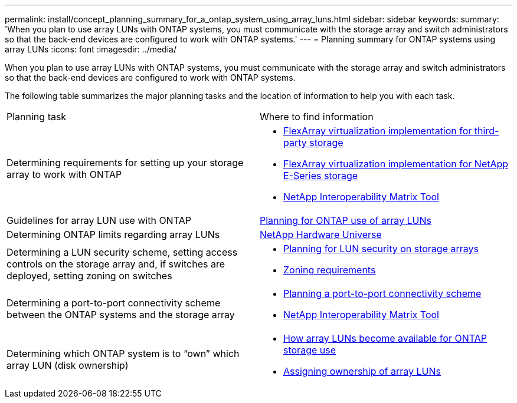 ---
permalink: install/concept_planning_summary_for_a_ontap_system_using_array_luns.html
sidebar: sidebar
keywords: 
summary: 'When you plan to use array LUNs with ONTAP systems, you must communicate with the storage array and switch administrators so that the back-end devices are configured to work with ONTAP systems.'
---
= Planning summary for ONTAP systems using array LUNs
:icons: font
:imagesdir: ../media/

[.lead]
When you plan to use array LUNs with ONTAP systems, you must communicate with the storage array and switch administrators so that the back-end devices are configured to work with ONTAP systems.

The following table summarizes the major planning tasks and the location of information to help you with each task.

|===
| Planning task| Where to find information
a|
Determining requirements for setting up your storage array to work with ONTAP
a|

* https://docs.netapp.com/ontap-9/topic/com.netapp.doc.vs-ig-third/home.html[FlexArray virtualization implementation for third-party storage]
* https://docs.netapp.com/ontap-9/topic/com.netapp.doc.vs-ig-es/home.html[FlexArray virtualization implementation for NetApp E-Series storage]
* https://mysupport.netapp.com/matrix[NetApp Interoperability Matrix Tool]

a|
Guidelines for array LUN use with ONTAP
a|
xref:concept_planning_for_ontap_use_of_array_luns.adoc[Planning for ONTAP use of array LUNs]
a|
Determining ONTAP limits regarding array LUNs
a|
https://hwu.netapp.com[NetApp Hardware Universe]
a|
Determining a LUN security scheme, setting access controls on the storage array and, if switches are deployed, setting zoning on switches
a|

* xref:concept_planning_for_lun_security_on_storage_arrays.adoc[Planning for LUN security on storage arrays]
* xref:concept_zoning_for_a_configuration_with_storage_arrays.adoc[Zoning requirements]

a|
Determining a port-to-port connectivity scheme between the ONTAP systems and the storage array
a|

* xref:concept_planning_a_port_to_port_connectivity_scheme.adoc[Planning a port-to-port connectivity scheme]
* https://mysupport.netapp.com/matrix[NetApp Interoperability Matrix Tool]

a|
Determining which ONTAP system is to "`own`" which array LUN (disk ownership)
a|

* xref:concept_how_array_luns_become_available_for_ontap_storage_use.adoc[How array LUNs become available for ONTAP storage use]
* xref:task_assigning_ownership_of_array_luns.adoc[Assigning ownership of array LUNs]

|===
